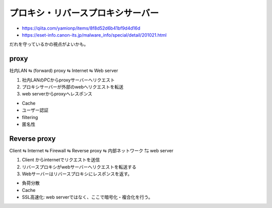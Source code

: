 プロキシ・リバースプロキシサーバー
===========================================

* https://qiita.com/yamionp/items/8f8d52d6b41bf9d4d16d
* https://eset-info.canon-its.jp/malware_info/special/detail/201021.html


だれを守っているかの視点がよいかも。



proxy
~~~~~~~

社内LAN ⇆ (forward) proxy ⇆ Internet ⇆ Web server



#. 社内LANのPCからproxyサーバーへリクエスト
#. プロキシサーバーが外部のwebへリクエストを転送
#. web serverからproxyへレスポンス

* Cache
* ユーザー認証
* filtering
* 匿名性


Reverse proxy
~~~~~~~~~~~~~~

Client ⇆ Internet ⇆ Firewall ⇆ Reverse proxy ⇆ 内部ネットワーク ⇆ web server

#. Client からinternetでリクエストを送信
#. リバースプロキシがwebサーバーへリクエストを転送する
#. Webサーバーはリバースプロキシにレスポンスを返す。


* 負荷分散
* Cache
* SSL高速化: web serverではなく、ここで暗号化・複合化を行う。
